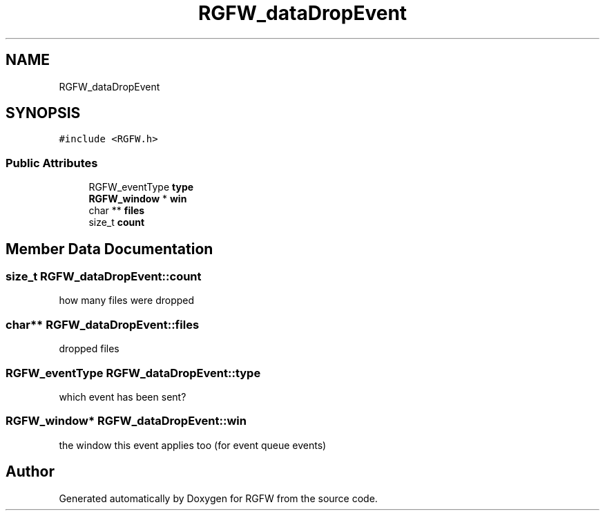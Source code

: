 .TH "RGFW_dataDropEvent" 3 "Mon Aug 25 2025" "RGFW" \" -*- nroff -*-
.ad l
.nh
.SH NAME
RGFW_dataDropEvent
.SH SYNOPSIS
.br
.PP
.PP
\fC#include <RGFW\&.h>\fP
.SS "Public Attributes"

.in +1c
.ti -1c
.RI "RGFW_eventType \fBtype\fP"
.br
.ti -1c
.RI "\fBRGFW_window\fP * \fBwin\fP"
.br
.ti -1c
.RI "char ** \fBfiles\fP"
.br
.ti -1c
.RI "size_t \fBcount\fP"
.br
.in -1c
.SH "Member Data Documentation"
.PP 
.SS "size_t RGFW_dataDropEvent::count"
how many files were dropped 
.SS "char** RGFW_dataDropEvent::files"
dropped files 
.SS "RGFW_eventType RGFW_dataDropEvent::type"
which event has been sent? 
.SS "\fBRGFW_window\fP* RGFW_dataDropEvent::win"
the window this event applies too (for event queue events) 

.SH "Author"
.PP 
Generated automatically by Doxygen for RGFW from the source code\&.

